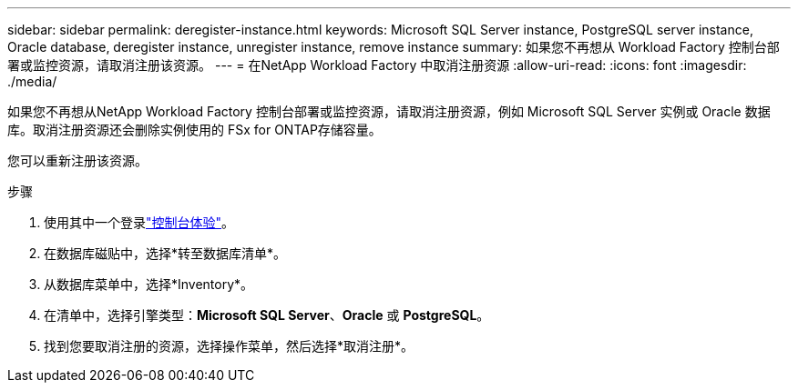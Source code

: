 ---
sidebar: sidebar 
permalink: deregister-instance.html 
keywords: Microsoft SQL Server instance, PostgreSQL server instance, Oracle database, deregister instance, unregister instance, remove instance 
summary: 如果您不再想从 Workload Factory 控制台部署或监控资源，请取消注册该资源。 
---
= 在NetApp Workload Factory 中取消注册资源
:allow-uri-read: 
:icons: font
:imagesdir: ./media/


[role="lead"]
如果您不再想从NetApp Workload Factory 控制台部署或监控资源，请取消注册资源，例如 Microsoft SQL Server 实例或 Oracle 数据库。取消注册资源还会删除实例使用的 FSx for ONTAP存储容量。

您可以重新注册该资源。

.步骤
. 使用其中一个登录link:https://docs.netapp.com/us-en/workload-setup-admin/console-experiences.html["控制台体验"^]。
. 在数据库磁贴中，选择*转至数据库清单*。
. 从数据库菜单中，选择*Inventory*。
. 在清单中，选择引擎类型：*Microsoft SQL Server*、*Oracle* 或 *PostgreSQL*。
. 找到您要取消注册的资源，选择操作菜单，然后选择*取消注册*。

